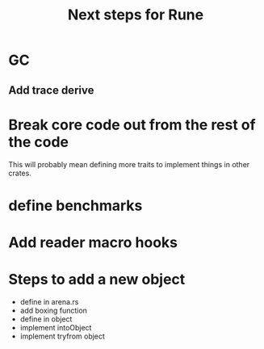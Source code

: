 #+title: Next steps for Rune
* GC
** Add trace derive
* Break core code out from the rest of the code
This will probably mean defining more traits to implement things in other crates.
* define benchmarks
* Add reader macro hooks
* Steps to add a new object
- define in arena.rs
- add boxing function
- define in object
- implement intoObject
- implement tryfrom object
